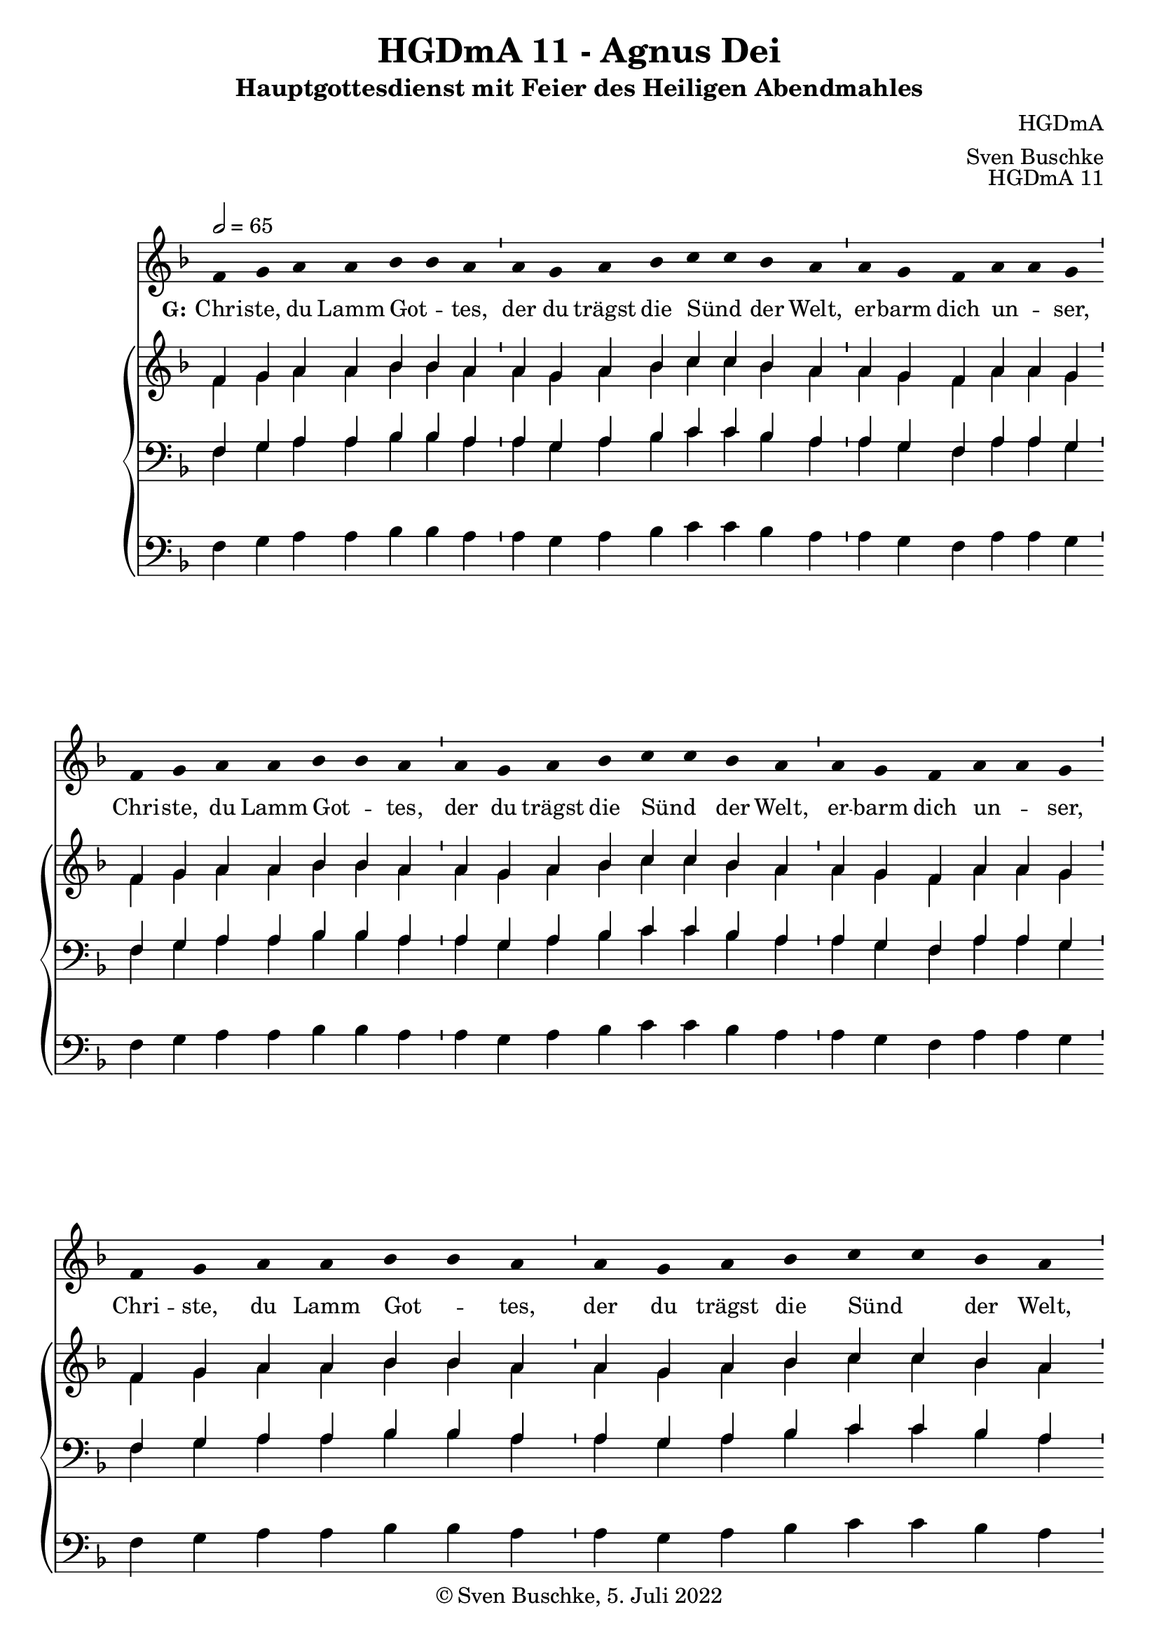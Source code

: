 \version "2.22.2"

\header {
  title = "HGDmA 11 - Agnus Dei"
  subtitle = "Hauptgottesdienst mit Feier des Heiligen Abendmahles"
  composer = "HGDmA"
  arranger = "Sven Buschke"
  opus = "HGDmA 11"
  copyright = "© Sven Buschke, 5. Juli 2022"
  tagline = ""
}

global = {
  \key f \major
  \time 4/4
  \tempo 2 = 65
}

stemOff = \hide Staff.Stem
stemOn  = \undo \stemOff

preambleUp = {\clef treble \global}
preambleDown = {\clef bass \global}
preamblePedal={\clef bass \global}

melody = \relative a' {
  \stemOff
  \global
  \cadenzaOn
  f4 g a a bes bes a \bar "'"
  a g a bes c c bes a \bar "'"
  a g f a a g \bar "'"
  f g a a bes bes a \bar "'"
  a g a bes c c bes a \bar "'"
  a g f a a g \bar "'"
  f g a a bes bes a \bar "'"
  a g a bes c c bes a \bar "'"
  a a g f a a g g \bar "'"
  f g a bes bes a g f g g
  %\bar ";"
  %\bar "!"
  \bar "||"
}

strophe = \lyricmode {
  \set fontSize = #-.5
  \set stanza = "G:"
  Chri -- ste, du Lamm Got -- _ tes,
  der du trägst die Sünd _ der Welt,
  er -- barm dich un -- _ ser,
  Chri -- ste, du Lamm Got -- _ tes,
  der du trägst die Sünd _ der Welt,
  er -- barm dich un -- _ ser,
  Chri -- ste, du Lamm Got -- _ tes,
  der du trägst die Sünd _ der Welt,
  gib uns dei -- nen Frie -- _ den. _
  A -- _ _ _ _ _ _ _ men. _
}

soprano = \relative c' {
  \global
  \cadenzaOn
  f4 g a a bes bes a \bar "'"
  a g a bes c c bes a \bar "'"
  a g f a a g \bar "'"
  f g a a bes bes a \bar "'"
  a g a bes c c bes a \bar "'"
  a g f a a g \bar "'"
  f g a a bes bes a \bar "'"
  a g a bes c c bes a \bar "'"
  a a g f a a g g \bar "'"
  f g a bes bes a g f g g
  \bar "||"
}

alto = \relative c' {
  \global
  \cadenzaOn
  f4 g a a bes bes a \bar "'"
  a g a bes c c bes a \bar "'"
  a g f a a g \bar "'"
  f g a a bes bes a \bar "'"
  a g a bes c c bes a \bar "'"
  a g f a a g \bar "'"
  f g a a bes bes a \bar "'"
  a g a bes c c bes a \bar "'"
  a a g f a a g g \bar "'"
  f g a bes bes a g f g g
  \bar "||"
}

tenor = \relative c {
  \global
  \cadenzaOn
  f4 g a a bes bes a \bar "'"
  a g a bes c c bes a \bar "'"
  a g f a a g \bar "'"
  f g a a bes bes a \bar "'"
  a g a bes c c bes a \bar "'"
  a g f a a g \bar "'"
  f g a a bes bes a \bar "'"
  a g a bes c c bes a \bar "'"
  a a g f a a g g \bar "'"
  f g a bes bes a g f g g
  \bar "||"
}

bass = \relative c {
  \global
  \cadenzaOn
  f4 g a a bes bes a \bar "'"
  a g a bes c c bes a \bar "'"
  a g f a a g \bar "'"
  f g a a bes bes a \bar "'"
  a g a bes c c bes a \bar "'"
  a g f a a g \bar "'"
  f g a a bes bes a \bar "'"
  a g a bes c c bes a \bar "'"
  a a g f a a g g \bar "'"
  f g a bes bes a g f g g
  \bar "||"
}

pedal = \relative c {
  \global
  \cadenzaOn
  f4 g a a bes bes a \bar "'"
  a g a bes c c bes a \bar "'"
  a g f a a g \bar "'"
  f g a a bes bes a \bar "'"
  a g a bes c c bes a \bar "'"
  a g f a a g \bar "'"
  f g a a bes bes a \bar "'"
  a g a bes c c bes a \bar "'"
  a a g f a a g g \bar "'"
  f g a bes bes a g f g g
  \bar "||"
}


\score {
  <<
    \new Voice = "m" << \preambleUp \melody >>
    \new Lyrics \lyricsto "m" \strophe
    \new PianoStaff <<
      %\set PianoStaff.instrumentName = #"Piano  "
      \new Staff = "upper" \relative c' {
        \preambleUp
        <<
          \new Voice = "s" { \voiceOne \soprano }
          \\
          \new Voice ="a" { \voiceTwo \alto }
        >>
      }
      \new Staff = "lower" \relative c {
        \preambleDown
        <<
          \new Voice = "t" { \voiceThree \tenor }
          \\
          \new Voice = "b" { \voiceFour \bass }
        >>
      }
      \new Staff = "lower" \relative c {
        \preambleDown
        <<
          \new Voice = "p" { \pedal }
        >>
      }
    >>
  >>
  \layout {     \context {
      \Staff
      \remove "Time_signature_engraver"
    }}
  \midi {}
}